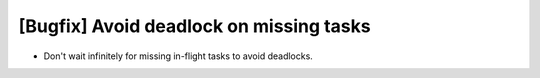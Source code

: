 [Bugfix] Avoid deadlock on missing tasks
========================================

* Don't wait infinitely for missing in-flight tasks to avoid deadlocks.
